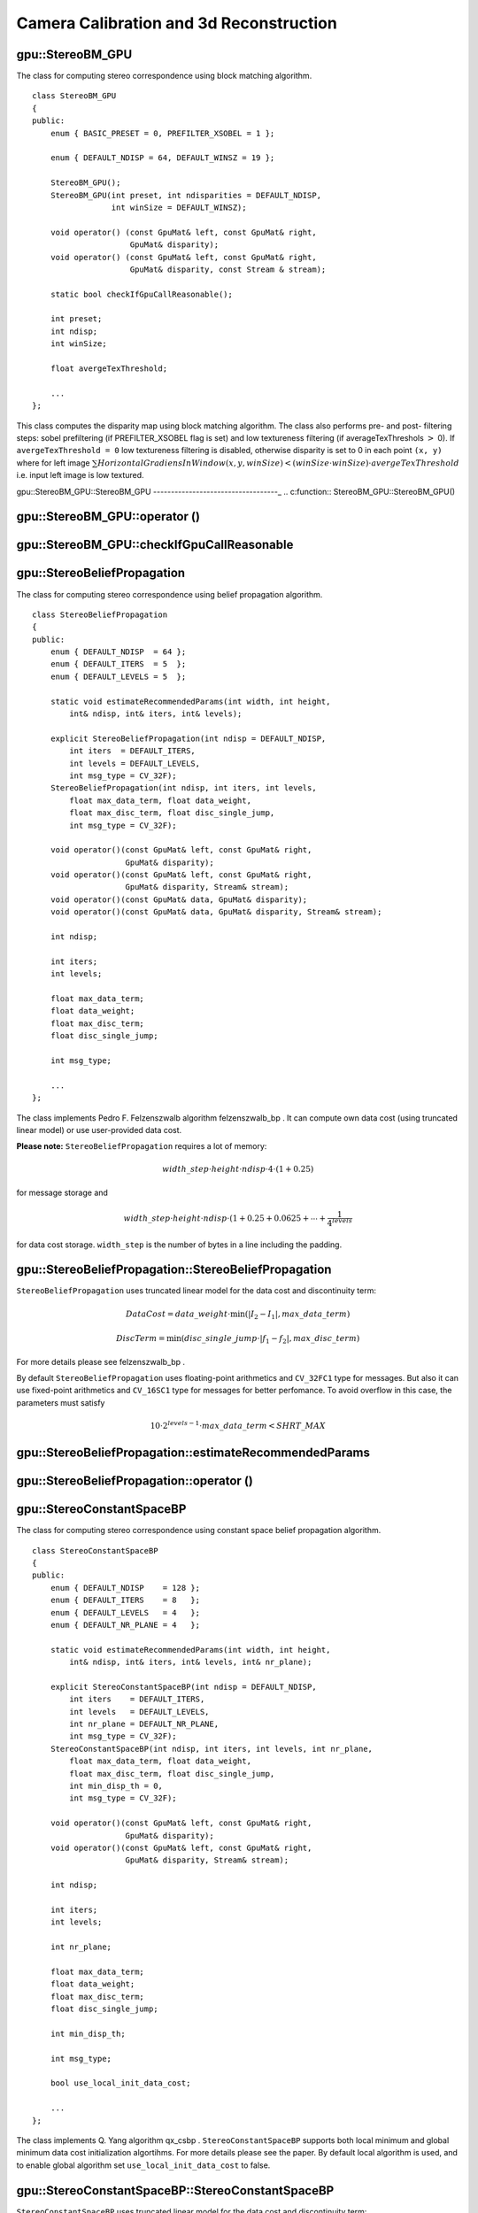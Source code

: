 Camera Calibration and 3d Reconstruction
========================================

.. highlight:: cpp

.. index:: gpu::StereoBM_GPU

.. _gpu::StereoBM_GPU:

gpu::StereoBM_GPU
-----------------
.. c:type:: gpu::StereoBM_GPU

The class for computing stereo correspondence using block matching algorithm. ::

    class StereoBM_GPU
    {
    public:
        enum { BASIC_PRESET = 0, PREFILTER_XSOBEL = 1 };

        enum { DEFAULT_NDISP = 64, DEFAULT_WINSZ = 19 };

        StereoBM_GPU();
        StereoBM_GPU(int preset, int ndisparities = DEFAULT_NDISP,
                     int winSize = DEFAULT_WINSZ);

        void operator() (const GpuMat& left, const GpuMat& right,
                         GpuMat& disparity);
        void operator() (const GpuMat& left, const GpuMat& right,
                         GpuMat& disparity, const Stream & stream);

        static bool checkIfGpuCallReasonable();

        int preset;
        int ndisp;
        int winSize;

        float avergeTexThreshold;

        ...
    };


This class computes the disparity map using block matching algorithm. The class also performs pre- and post- filtering steps: sobel prefiltering (if PREFILTER_XSOBEL flag is set) and low textureness filtering (if averageTexThreshols
:math:`>` 0). If ``avergeTexThreshold = 0`` low textureness filtering is disabled, otherwise disparity is set to 0 in each point ``(x, y)`` where for left image
:math:`\sum HorizontalGradiensInWindow(x, y, winSize) < (winSize \cdot winSize) \cdot avergeTexThreshold` i.e. input left image is low textured.

.. index:: gpu::StereoBM_GPU::StereoBM_GPU

.. _gpu::StereoBM_GPU::StereoBM_GPU:

gpu::StereoBM_GPU::StereoBM_GPU
-----------------------------------_
.. c:function:: StereoBM_GPU::StereoBM_GPU()

.. c:function:: StereoBM_GPU::StereoBM_GPU(int preset,  int ndisparities = DEFAULT_NDISP,  int winSize = DEFAULT_WINSZ)

    StereoBMGPU constructors.

    :param preset: Preset:

        * **BASIC_PRESET** Without preprocessing.

        * **PREFILTER_XSOBEL** Sobel prefilter.

    :param ndisparities: Number of disparities. Must be a multiple of 8 and less or equal then 256.

    :param winSize: Block size.

.. index:: gpu::StereoBM_GPU::operator ()

.. _gpu::StereoBM_GPU::operator ():

gpu::StereoBM_GPU::operator ()
----------------------------------
.. c:function:: void StereoBM_GPU::operator() (const GpuMat\& left, const GpuMat\& right,  GpuMat\& disparity)

.. c:function:: void StereoBM_GPU::operator() (const GpuMat\& left, const GpuMat\& right,  GpuMat\& disparity, const Stream\& stream)

    The stereo correspondence operator. Finds the disparity for the specified rectified stereo pair.

    :param left: Left image; supports only  ``CV_8UC1``  type.

    :param right: Right image with the same size and the same type as the left one.

    :param disparity: Output disparity map. It will be  ``CV_8UC1``  image with the same size as the input images.

    :param stream: Stream for the asynchronous version.

.. index:: gpu::StereoBM_GPU::checkIfGpuCallReasonable

.. _gpu::StereoBM_GPU::checkIfGpuCallReasonable:

gpu::StereoBM_GPU::checkIfGpuCallReasonable
-----------------------------------------------
.. c:function:: bool StereoBM_GPU::checkIfGpuCallReasonable()

    Some heuristics that tries to estmate if the current GPU will be faster then CPU in this algorithm. It queries current active device.

.. index:: gpu::StereoBeliefPropagation

.. _gpu::StereoBeliefPropagation:

gpu::StereoBeliefPropagation
----------------------------
.. c:type:: gpu::StereoBeliefPropagation

The class for computing stereo correspondence using belief propagation algorithm. ::

    class StereoBeliefPropagation
    {
    public:
        enum { DEFAULT_NDISP  = 64 };
        enum { DEFAULT_ITERS  = 5  };
        enum { DEFAULT_LEVELS = 5  };

        static void estimateRecommendedParams(int width, int height,
            int& ndisp, int& iters, int& levels);

        explicit StereoBeliefPropagation(int ndisp = DEFAULT_NDISP,
            int iters  = DEFAULT_ITERS,
            int levels = DEFAULT_LEVELS,
            int msg_type = CV_32F);
        StereoBeliefPropagation(int ndisp, int iters, int levels,
            float max_data_term, float data_weight,
            float max_disc_term, float disc_single_jump,
            int msg_type = CV_32F);

        void operator()(const GpuMat& left, const GpuMat& right,
                        GpuMat& disparity);
        void operator()(const GpuMat& left, const GpuMat& right,
                        GpuMat& disparity, Stream& stream);
        void operator()(const GpuMat& data, GpuMat& disparity);
        void operator()(const GpuMat& data, GpuMat& disparity, Stream& stream);

        int ndisp;

        int iters;
        int levels;

        float max_data_term;
        float data_weight;
        float max_disc_term;
        float disc_single_jump;

        int msg_type;

        ...
    };


The class implements Pedro F. Felzenszwalb algorithm
felzenszwalb_bp
. It can compute own data cost (using truncated linear model) or use user-provided data cost.

**Please note:** ``StereoBeliefPropagation`` requires a lot of memory:

.. math::

    width \_ step  \cdot height  \cdot ndisp  \cdot 4  \cdot (1 + 0.25)

for message storage and

.. math::

    width \_ step  \cdot height  \cdot ndisp  \cdot (1 + 0.25 + 0.0625 +  \dotsm +  \frac{1}{4^{levels}}

for data cost storage. ``width_step`` is the number of bytes in a line including the padding.

.. index:: gpu::StereoBeliefPropagation::StereoBeliefPropagation

gpu::StereoBeliefPropagation::StereoBeliefPropagation
---------------------------------------------------------
.. c:function:: StereoBeliefPropagation::StereoBeliefPropagation( int ndisp = DEFAULT_NDISP, int iters = DEFAULT_ITERS,  int levels = DEFAULT_LEVELS, int msg_type = CV_32F)

.. c:function:: StereoBeliefPropagation::StereoBeliefPropagation( int ndisp, int iters, int levels,  float max_data_term, float data_weight,  float max_disc_term, float disc_single_jump,  int msg_type = CV_32F)

    StereoBeliefPropagation constructors.

    :param ndisp: Number of disparities.

    :param iters: Number of BP iterations on each level.

    :param levels: Number of levels.

    :param max_data_term: Threshold for data cost truncation.

    :param data_weight: Data weight.

    :param max_disc_term: Threshold for discontinuity truncation.

    :param disc_single_jump: Discontinuity single jump.

    :param msg_type: Type for messages. Supports  ``CV_16SC1``  and  ``CV_32FC1``.
    
``StereoBeliefPropagation`` uses truncated linear model for the data cost and discontinuity term:

.. math::

    DataCost = data \_ weight  \cdot \min ( \lvert I_2-I_1  \rvert , max \_ data \_ term)

.. math::

    DiscTerm =  \min (disc \_ single \_ jump  \cdot \lvert f_1-f_2  \rvert , max \_ disc \_ term)

For more details please see
felzenszwalb_bp
.

By default ``StereoBeliefPropagation`` uses floating-point arithmetics and ``CV_32FC1`` type for messages. But also it can use fixed-point arithmetics and ``CV_16SC1`` type for messages for better perfomance. To avoid overflow in this case, the parameters must satisfy

.. math::

    10  \cdot 2^{levels-1}  \cdot max \_ data \_ term < SHRT \_ MAX

.. index:: gpu::StereoBeliefPropagation::estimateRecommendedParams

gpu::StereoBeliefPropagation::estimateRecommendedParams
-----------------------------------------------------------

.. c:function:: void StereoBeliefPropagation::estimateRecommendedParams( int width, int height, int\& ndisp, int\& iters, int\& levels)

    Some heuristics that tries to compute recommended parameters (ndisp, itersand levels) for specified image size (widthand height).

.. index:: gpu::StereoBeliefPropagation::operator ()

gpu::StereoBeliefPropagation::operator ()
---------------------------------------------
.. c:function:: void StereoBeliefPropagation::operator()( const GpuMat\& left, const GpuMat\& right,  GpuMat\& disparity)

.. c:function:: void StereoBeliefPropagation::operator()( const GpuMat\& left, const GpuMat\& right,  GpuMat\& disparity, Stream\& stream)

    The stereo correspondence operator. Finds the disparity for the specified rectified stereo pair or data cost.

    :param left: Left image; supports  ``CV_8UC1`` ,  ``CV_8UC3``  and  ``CV_8UC4``  types.

    :param right: Right image with the same size and the same type as the left one.

    :param disparity: Output disparity map. If  ``disparity``  is empty output type will be  ``CV_16SC1`` , otherwise output type will be  ``disparity.type()`` .

    :param stream: Stream for the asynchronous version.

.. c:function:: void StereoBeliefPropagation::operator()( const GpuMat\& data, GpuMat\& disparity)

.. c:function:: void StereoBeliefPropagation::operator()( const GpuMat\& data, GpuMat\& disparity, Stream\& stream)

    * **data** The user specified data cost. It must have  ``msg_type``  type and  :math:`\texttt{imgRows} \cdot \texttt{ndisp} \times \texttt{imgCols}`  size.

    * **disparity** Output disparity map. If  ``disparity``  is empty output type will be  ``CV_16SC1`` , otherwise output type will be  ``disparity.type()`` .

    * **stream** Stream for the asynchronous version.

.. index:: gpu::StereoConstantSpaceBP

.. _gpu::StereoConstantSpaceBP:

gpu::StereoConstantSpaceBP
--------------------------
.. c:type:: gpu::StereoConstantSpaceBP

The class for computing stereo correspondence using constant space belief propagation algorithm. ::

    class StereoConstantSpaceBP
    {
    public:
        enum { DEFAULT_NDISP    = 128 };
        enum { DEFAULT_ITERS    = 8   };
        enum { DEFAULT_LEVELS   = 4   };
        enum { DEFAULT_NR_PLANE = 4   };

        static void estimateRecommendedParams(int width, int height,
            int& ndisp, int& iters, int& levels, int& nr_plane);

        explicit StereoConstantSpaceBP(int ndisp = DEFAULT_NDISP,
            int iters    = DEFAULT_ITERS,
            int levels   = DEFAULT_LEVELS,
            int nr_plane = DEFAULT_NR_PLANE,
            int msg_type = CV_32F);
        StereoConstantSpaceBP(int ndisp, int iters, int levels, int nr_plane,
            float max_data_term, float data_weight,
            float max_disc_term, float disc_single_jump,
            int min_disp_th = 0,
            int msg_type = CV_32F);

        void operator()(const GpuMat& left, const GpuMat& right,
                        GpuMat& disparity);
        void operator()(const GpuMat& left, const GpuMat& right,
                        GpuMat& disparity, Stream& stream);

        int ndisp;

        int iters;
        int levels;

        int nr_plane;

        float max_data_term;
        float data_weight;
        float max_disc_term;
        float disc_single_jump;

        int min_disp_th;

        int msg_type;

        bool use_local_init_data_cost;

        ...
    };


The class implements Q. Yang algorithm
qx_csbp
. ``StereoConstantSpaceBP`` supports both local minimum and global minimum data cost initialization algortihms. For more details please see the paper. By default local algorithm is used, and to enable global algorithm set ``use_local_init_data_cost`` to false.

.. index:: gpu::StereoConstantSpaceBP::StereoConstantSpaceBP

gpu::StereoConstantSpaceBP::StereoConstantSpaceBP
-----------------------------------------------------
.. c:function:: StereoConstantSpaceBP::StereoConstantSpaceBP(int ndisp = DEFAULT_NDISP,  int iters = DEFAULT_ITERS, int levels = DEFAULT_LEVELS,  int nr_plane = DEFAULT_NR_PLANE, int msg_type = CV_32F)

.. c:function:: StereoConstantSpaceBP::StereoConstantSpaceBP(int ndisp, int iters,  int levels, int nr_plane,  float max_data_term, float data_weight,  float max_disc_term, float disc_single_jump,  int min_disp_th = 0, int msg_type = CV_32F)

    StereoConstantSpaceBP constructors.

    :param ndisp: Number of disparities.

    :param iters: Number of BP iterations on each level.

    :param levels: Number of levels.

    :param nr_plane: Number of disparity levels on the first level

    :param max_data_term: Truncation of data cost.

    :param data_weight: Data weight.

    :param max_disc_term: Truncation of discontinuity.

    :param disc_single_jump: Discontinuity single jump.

    :param min_disp_th: Minimal disparity threshold.

    :param msg_type: Type for messages. Supports  ``CV_16SC1``  and  ``CV_32FC1`` .
    
``StereoConstantSpaceBP`` uses truncated linear model for the data cost and discontinuity term:

.. math::

    DataCost = data \_ weight  \cdot \min ( \lvert I_2-I_1  \rvert , max \_ data \_ term)

.. math::

    DiscTerm =  \min (disc \_ single \_ jump  \cdot \lvert f_1-f_2  \rvert , max \_ disc \_ term)

For more details please see
qx_csbp
.

By default ``StereoConstantSpaceBP`` uses floating-point arithmetics and ``CV_32FC1`` type for messages. But also it can use fixed-point arithmetics and ``CV_16SC1`` type for messages for better perfomance. To avoid overflow in this case, the parameters must satisfy

.. math::

    10  \cdot 2^{levels-1}  \cdot max \_ data \_ term < SHRT \_ MAX

.. index:: gpu::StereoConstantSpaceBP::estimateRecommendedParams

gpu::StereoConstantSpaceBP::estimateRecommendedParams
---------------------------------------------------------

.. c:function:: void StereoConstantSpaceBP::estimateRecommendedParams( int width, int height,  int\& ndisp, int\& iters, int\& levels, int\& nr_plane)

    Some heuristics that tries to compute parameters (ndisp, iters, levelsand nrplane) for specified image size (widthand height).

.. index:: gpu::StereoConstantSpaceBP::operator ()

gpu::StereoConstantSpaceBP::operator ()
-------------------------------------------
.. c:function:: void StereoConstantSpaceBP::operator()( const GpuMat\& left, const GpuMat\& right,  GpuMat\& disparity)

.. c:function:: void StereoConstantSpaceBP::operator()( const GpuMat\& left, const GpuMat\& right,  GpuMat\& disparity, Stream\& stream)

    The stereo correspondence operator. Finds the disparity for the specified rectified stereo pair.

    :param left: Left image; supports  ``CV_8UC1`` ,  ``CV_8UC3``  and  ``CV_8UC4``  types.

    :param right: Right image with the same size and the same type as the left one.

    :param disparity: Output disparity map. If  ``disparity``  is empty output type will be  ``CV_16SC1`` , otherwise output type will be  ``disparity.type()`` .

    :param stream: Stream for the asynchronous version.

.. index:: gpu::DisparityBilateralFilter

.. _gpu::DisparityBilateralFilter:

gpu::DisparityBilateralFilter
-----------------------------
.. c:type:: gpu::DisparityBilateralFilter

The class for disparity map refinement using joint bilateral filtering. ::

    class CV_EXPORTS DisparityBilateralFilter
    {
    public:
        enum { DEFAULT_NDISP  = 64 };
        enum { DEFAULT_RADIUS = 3 };
        enum { DEFAULT_ITERS  = 1 };

        explicit DisparityBilateralFilter(int ndisp = DEFAULT_NDISP,
            int radius = DEFAULT_RADIUS, int iters = DEFAULT_ITERS);

        DisparityBilateralFilter(int ndisp, int radius, int iters,
            float edge_threshold, float max_disc_threshold,
            float sigma_range);

        void operator()(const GpuMat& disparity, const GpuMat& image,
                        GpuMat& dst);
        void operator()(const GpuMat& disparity, const GpuMat& image,
                        GpuMat& dst, Stream& stream);

        ...
    };


The class implements Q. Yang algorithm
qx_csbp
.

.. index:: gpu::DisparityBilateralFilter::DisparityBilateralFilter

gpu::DisparityBilateralFilter::DisparityBilateralFilter
-----------------------------------------------------------
.. c:function:: DisparityBilateralFilter::DisparityBilateralFilter( int ndisp = DEFAULT_NDISP, int radius = DEFAULT_RADIUS,  int iters = DEFAULT_ITERS)

.. c:function:: DisparityBilateralFilter::DisparityBilateralFilter( int ndisp, int radius, int iters,  float edge_threshold, float max_disc_threshold,  float sigma_range)

    DisparityBilateralFilter constructors.

    :param ndisp: Number of disparities.

    :param radius: Filter radius.

    :param iters: Number of iterations.

    :param edge_threshold: Threshold for edges.

    :param max_disc_threshold: Constant to reject outliers.

    :param sigma_range: Filter range.

.. index:: gpu::DisparityBilateralFilter::operator ()

gpu::DisparityBilateralFilter::operator ()
----------------------------------------------
.. c:function:: void DisparityBilateralFilter::operator()( const GpuMat\& disparity, const GpuMat\& image, GpuMat\& dst)

.. c:function:: void DisparityBilateralFilter::operator()( const GpuMat\& disparity, const GpuMat\& image, GpuMat\& dst,  Stream\& stream)

    Refines disparity map using joint bilateral filtering.

    :param disparity: Input disparity map; supports  ``CV_8UC1``  and  ``CV_16SC1``  types.

    :param image: Input image; supports  ``CV_8UC1``  and  ``CV_8UC3``  types.

    :param dst: Destination disparity map; will have the same size and type as  ``disparity`` .

    :param stream: Stream for the asynchronous version.

.. index:: gpu::drawColorDisp

gpu::drawColorDisp
----------------------
.. c:function:: void gpu::drawColorDisp(const GpuMat\& src_disp, GpuMat\& dst_disp, int ndisp)

.. c:function:: void gpu::drawColorDisp(const GpuMat\& src_disp, GpuMat\& dst_disp, int ndisp,  const Stream\& stream)

    Does coloring of disparity image.

    :param src_disp: Source disparity image. Supports  ``CV_8UC1``  and  ``CV_16SC1``  types.

    :param dst_disp: Output disparity image. Will have the same size as  ``src_disp``  and  ``CV_8UC4``  type in  ``BGRA``  format (alpha = 255).

    :param ndisp: Number of disparities.

    :param stream: Stream for the asynchronous version.

This function converts
:math:`[0..ndisp)` interval to
:math:`[0..240, 1, 1]` in ``HSV`` color space, than convert ``HSV`` color space to ``RGB`` .

.. index:: gpu::reprojectImageTo3D

gpu::reprojectImageTo3D
---------------------------
.. c:function:: void gpu::reprojectImageTo3D(const GpuMat\& disp, GpuMat\& xyzw,  const Mat\& Q)

.. c:function:: void gpu::reprojectImageTo3D(const GpuMat\& disp, GpuMat\& xyzw,  const Mat\& Q, const Stream\& stream)

    Reprojects disparity image to 3D space.

    :param disp: Input disparity image; supports  ``CV_8U``  and  ``CV_16S``  types.

    :param xyzw: Output 4-channel floating-point image of the same size as  ``disp`` . Each element of  ``xyzw(x,y)``  will contain the 3D coordinates  ``(x,y,z,1)``  of the point  ``(x,y)`` , computed from the disparity map.

    :param Q: :math:`4 \times 4`  perspective transformation matrix that can be obtained via  :ref:`StereoRectify` .

    :param stream: Stream for the asynchronous version.

See also:
:func:`reprojectImageTo3D` .


